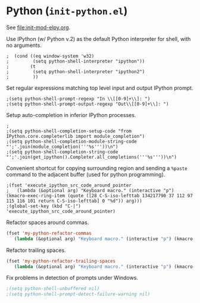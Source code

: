* Python (~init-python.el~)
:PROPERTIES:
:header-args: :tangle   lisp/init-python.el
:END:

See [[file:init-mod-elpy.org]].

Use IPython (w/ Python v.2) as the default Python interpreter for shell, with no arguments.
#+BEGIN_SRC elisp
;  (cond ((eq window-system 'w32)
;         (setq python-shell-interpreter "ipython"))
;        (t
;         (setq python-shell-interpreter "ipython2")
;         ))
#+END_SRC

Set regular expressions matching top level input and output IPython prompt.
#+BEGIN_SRC elisp
;(setq python-shell-prompt-regexp "In \\[[0-9]+\\]: ")
;(setq python-shell-prompt-output-regexp "Out\\[[0-9]+\\]: ")
#+END_SRC

Setup auto-completion in inferior IPython processes.
#+BEGIN_SRC elisp
;
;(setq python-shell-completion-setup-code "from IPython.core.completerlib import module_completion")
;(setq python-shell-completion-module-string-code "';'.join(module_completion('''%s'''))\n")
;(setq python-shell-completion-string-code "';'.join(get_ipython().Completer.all_completions('''%s'''))\n")
#+END_SRC

Convenient shortcut for copying surrounding region and sending a ~%paste~ command to the adjacent buffer (used for python programming).
#+BEGIN_SRC elisp
;(fset 'execute_ipython_src_code_around_pointer
;   (lambda (&optional arg) "Keyboard macro." (interactive "p") (kmacro-exec-ring-item (quote ([28 C-S-iso-lefttab 134217790 37 112 97 115 116 101 return C-S-iso-lefttab] 0 "%d")) arg)))
;(global-set-key (kbd "C-|")  'execute_ipython_src_code_around_pointer)
#+END_SRC

Refactor spaces around commas.
#+BEGIN_SRC emacs-lisp
(fset 'my-python-refactor-commas
   (lambda (&optional arg) "Keyboard macro." (interactive "p") (kmacro-exec-ring-item (quote ([134217788 201326629 92 40 91 94 32 17 10 93 92 41 44 92 40 91 94 32 17 10 93 92 41 return 92 49 44 32 92 50 return 33 21 67108896 21 67108896] 0 "%d")) arg)))
#+END_SRC

Refactor trailing spaces.
#+BEGIN_SRC emacs-lisp
(fset 'my-python-refactor-trailing-spaces
   (lambda (&optional arg) "Keyboard macro." (interactive "p") (kmacro-exec-ring-item (quote ([134217788 201326629 91 91 58 115 112 97 99 101 58 93 93 43 17 10 return 17 10 return 33 21 67108896 21 67108896] 0 "%d")) arg)))
#+END_SRC

Fix problems in detection of prompts under Windows.
#+BEGIN_SRC emacs-lisp
;(setq python-shell-unbuffered nil)
;(setq python-shell-prompt-detect-failure-warning nil)
#+END_SRC

